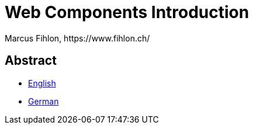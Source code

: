 = Web Components Introduction
Marcus Fihlon, https://www.fihlon.ch/

== Abstract

* link:README.en.adoc[English]
* link:README.de.adoc[German]

